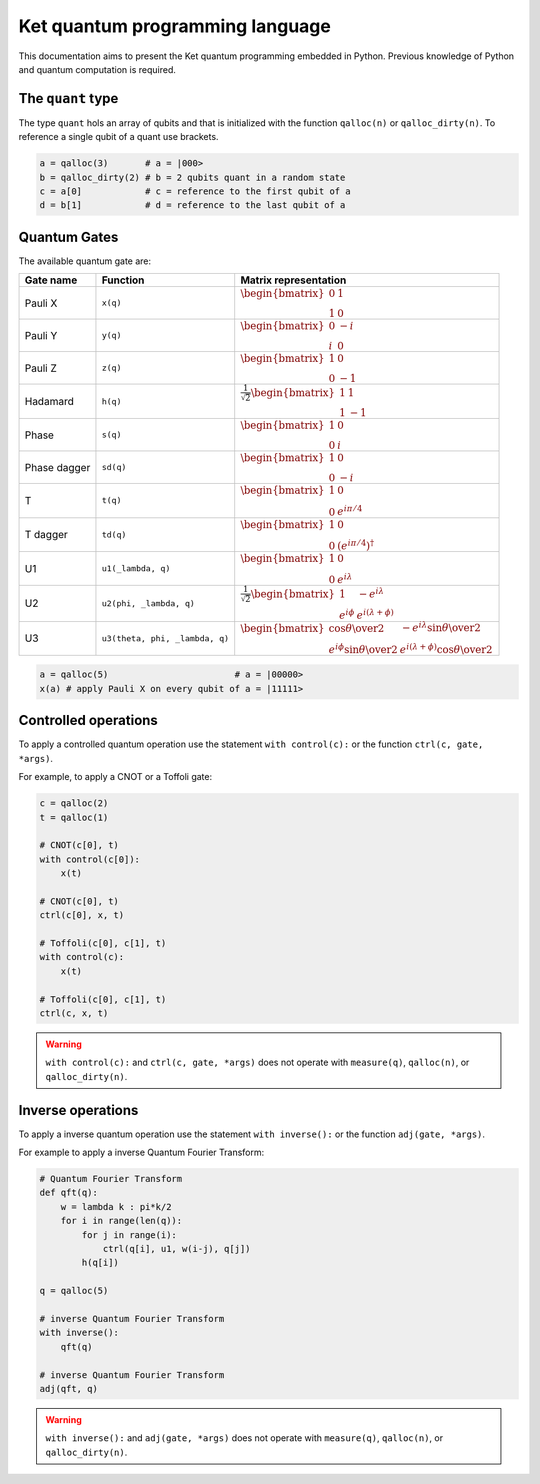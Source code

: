 Ket quantum programming language
================================

This documentation aims to present the Ket quantum programming embedded in
Python. Previous knowledge of Python and quantum computation is required.

The ``quant`` type
------------------

The type ``quant`` hols an array of qubits and that is initialized with the
function ``qalloc(n)`` or ``qalloc_dirty(n)``.  To reference a single qubit of a
quant use brackets.

.. code-block:: python

    a = qalloc(3)       # a = |000>
    b = qalloc_dirty(2) # b = 2 qubits quant in a random state
    c = a[0]            # c = reference to the first qubit of a
    d = b[1]            # d = reference to the last qubit of a

Quantum Gates
-------------

The available quantum gate are:

+--------------+--------------------------------+-------------------------------------------------------------------------------------------------------------------------------------------------------------------+
| Gate name    | Function                       | Matrix representation                                                                                                                                             |
+==============+================================+===================================================================================================================================================================+
| Pauli X      | ``x(q)``                       | :math:`\begin{bmatrix} 0 & 1 \\ 1 & 0 \end{bmatrix}`                                                                                                              |
+--------------+--------------------------------+-------------------------------------------------------------------------------------------------------------------------------------------------------------------+
| Pauli Y      | ``y(q)``                       | :math:`\begin{bmatrix} 0 & -i \\ i & 0 \end{bmatrix}`                                                                                                             |
+--------------+--------------------------------+-------------------------------------------------------------------------------------------------------------------------------------------------------------------+
| Pauli Z      | ``z(q)``                       | :math:`\begin{bmatrix} 1 & 0 \\ 0 & -1 \end{bmatrix}`                                                                                                             |
+--------------+--------------------------------+-------------------------------------------------------------------------------------------------------------------------------------------------------------------+
| Hadamard     | ``h(q)``                       | :math:`\frac{1}{\sqrt{2}}\begin{bmatrix} 1 & 1 \\ 1 & -1 \end{bmatrix}`                                                                                           |
+--------------+--------------------------------+-------------------------------------------------------------------------------------------------------------------------------------------------------------------+
| Phase        | ``s(q)``                       | :math:`\begin{bmatrix} 1 & 0 \\ 0 & i \end{bmatrix}`                                                                                                              |
+--------------+--------------------------------+-------------------------------------------------------------------------------------------------------------------------------------------------------------------+
| Phase dagger | ``sd(q)``                      | :math:`\begin{bmatrix} 1 & 0 \\ 0 & -i \end{bmatrix}`                                                                                                             |
+--------------+--------------------------------+-------------------------------------------------------------------------------------------------------------------------------------------------------------------+
| T            | ``t(q)``                       | :math:`\begin{bmatrix} 1 & 0 \\ 0 & e^{i\pi/4} \end{bmatrix}`                                                                                                     |
+--------------+--------------------------------+-------------------------------------------------------------------------------------------------------------------------------------------------------------------+
| T dagger     | ``td(q)``                      | :math:`\begin{bmatrix} 1 & 0 \\ 0 & (e^{i\pi/4})^\dagger \end{bmatrix}`                                                                                           |
+--------------+--------------------------------+-------------------------------------------------------------------------------------------------------------------------------------------------------------------+
| U1           | ``u1(_lambda, q)``             | :math:`\begin{bmatrix} 1 & 0 \\ 0 & e^{i\lambda} \end{bmatrix}`                                                                                                   |
+--------------+--------------------------------+-------------------------------------------------------------------------------------------------------------------------------------------------------------------+
| U2           | ``u2(phi, _lambda, q)``        | :math:`\frac{1}{\sqrt{2}} \begin{bmatrix} 1 & -e^{i\lambda} \\ e^{i\phi} & e^{i(\lambda+\phi)} \end{bmatrix}`                                                     |
+--------------+--------------------------------+-------------------------------------------------------------------------------------------------------------------------------------------------------------------+
| U3           | ``u3(theta, phi, _lambda, q)`` | :math:`\begin{bmatrix} \cos{\theta\over2} & -e^{i\lambda}\sin{\theta\over2} \\ e^{i\phi}\sin{\theta\over2} & e^{i(\lambda+\phi)}\cos{\theta\over2} \end{bmatrix}` |
+--------------+--------------------------------+-------------------------------------------------------------------------------------------------------------------------------------------------------------------+


.. code-block:: python

    a = qalloc(5)                        # a = |00000>
    x(a) # apply Pauli X on every qubit of a = |11111>


Controlled operations
---------------------

To apply a controlled quantum operation use the statement ``with control(c):``
or the function ``ctrl(c, gate, *args)``.

For example, to apply a CNOT or a Toffoli gate:

.. code-block:: python

    c = qalloc(2)
    t = qalloc(1)

    # CNOT(c[0], t)
    with control(c[0]):
        x(t)            

    # CNOT(c[0], t)
    ctrl(c[0], x, t)    

    # Toffoli(c[0], c[1], t)
    with control(c):
        x(t)            

    # Toffoli(c[0], c[1], t)
    ctrl(c, x, t)    

.. warning:: ``with control(c):`` and ``ctrl(c, gate, *args)`` does not operate
    with ``measure(q)``, ``qalloc(n)``, or ``qalloc_dirty(n)``.
    
Inverse operations
------------------

To apply a inverse quantum operation use the statement ``with inverse():`` or
the function ``adj(gate, *args)``.

For example to apply a inverse Quantum Fourier Transform:

.. code-block:: python
    
    # Quantum Fourier Transform
    def qft(q):
        w = lambda k : pi*k/2
        for i in range(len(q)):
            for j in range(i):
                ctrl(q[i], u1, w(i-j), q[j])
            h(q[i])
    
    q = qalloc(5)

    # inverse Quantum Fourier Transform 
    with inverse():
        qft(q)
        
    # inverse Quantum Fourier Transform 
    adj(qft, q)
        
.. warning:: ``with inverse():`` and ``adj(gate, *args)`` does not operate with
    ``measure(q)``, ``qalloc(n)``, or ``qalloc_dirty(n)``.

